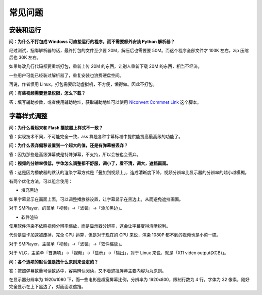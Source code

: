 ########
常见问题
########

安装和运行
==========

**问：为什么不打包成 Windows 可直接运行的程序，而不需要额外安装 Python 解析器？**

经过测试，捆绑解析器的话，最终打包的文件至少要 20M，解压后也需要要 50M。而这个程序全部文件才 100K 左右，zip 压缩后也 30K 左右。

如果每改几行代码都要重新打包，重新上传 20M 的东西，让别人重新下载 20M 的东西，相当不经济。

一些用户可能已经装过解析器了，重复安装也浪费硬盘空间。

再说，作者惯用 Linux，打包需要启动虚拟机，不方便，懒得做。因此不打包。

**问：有些视频需要登录权限，怎么下载？**

答：填写辅助参数，或者使用辅助地址，获取辅助地址可以使用 `Niconvert Commnet Link`_ 这个脚本。

.. _Niconvert Commnet Link: http://userscripts.org/scripts/show/130401

字幕样式调整
============

**问：为什么看起来和 Flash 播放器上样式不一致？**

答：实现技术不同，不可能完全一致，ass 算是各种字幕标准中提供能提高最高级的功能了。

**问：为什么丢弃偏移设置到一个超大的值，还是有弹幕被丢弃？**

答：因为那些是高级弹幕或是特殊弹幕，不支持，所以会被也会丢弃。

**问：视频的分辨率很低，字体怎么调整都不舒服，调小了，看不清，调大，遮挡画面。**

答：这是因为播放器的默认的渲染字幕方式是「叠加到视频上」，造成清晰度下降，视频分辨率比显示器的分辨率的越小越模糊。

有两个优化方法，可以组合使用：

* 填充黑边

如果字幕显示在画面上面，可以调整播放器设置，让字幕显示在黑边上，从而避免遮挡画面。

对于 SMPlayer，的菜单「视频」->「滤镜」->「添加黑边」。

* 软件渲染

使用软件渲染不依照视频分辨率缩放，而是显示器分辨率，这会让字幕变得清晰锐利。

代价是显卡加速被废掉，完全 CPU 运算，但是对于现在的 CPU 来说，渲染 1080P 都不到的视频也是小菜一碟。

对于 SMPlayer，主菜单「视频」->「滤镜」->「软件缩放」。

对于 VLC，主菜单「首选项」->「视频」->「显示」->「输出」，对于 Linux 来说，就是「X11 video output(XCB)」。

**问：各个选项的默认值是按什么原则来设定的？**

答：按照弹幕数量可读数适中，容易辨认阅读，又不着遮挡屏幕主要内容为为原则。

在显示器分辨率为 1920x1080 下，而一些电影是超宽屏幕比例，分辨率为 1920x800，限制行数为 4 行，字体为 32 像素，刚好完全显示在上下黑边了，对画面没遮挡。
